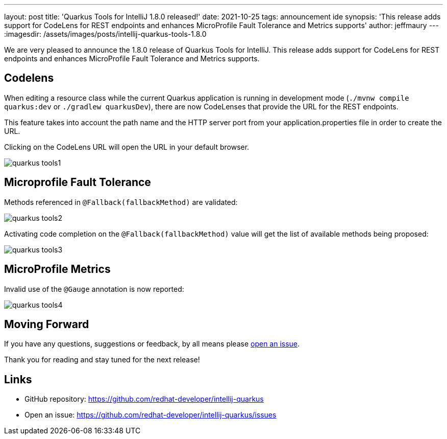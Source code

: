 ---
layout: post
title: 'Quarkus Tools for IntelliJ 1.8.0 released!'
date: 2021-10-25
tags: announcement ide
synopsis: 'This release adds support for CodeLens for REST endpoints and enhances MicroProfile Fault Tolerance and Metrics supports'
author: jeffmaury
---
:imagesdir: /assets/images/posts/intellij-quarkus-tools-1.8.0

We are very pleased to announce the 1.8.0 release of Quarkus Tools for IntelliJ.
This release adds support for CodeLens for REST endpoints and enhances MicroProfile Fault Tolerance and Metrics supports.

== Codelens

When editing a resource class while the current Quarkus application is running in development mode (`./mvnw compile quarkus:dev` or `./gradlew quarkusDev`), there are now CodeLenses that provide the URL for the REST endpoints.

This feature takes into account the path name and the HTTP server port from your application.properties file in order to create the URL.

Clicking on the CodeLens URL will open the URL in your default browser.

image::quarkus-tools1.gif[]

== Microprofile Fault Tolerance

Methods referenced in `@Fallback(fallbackMethod)` are validated:

image::quarkus-tools2.gif[]

Activating code completion on the `@Fallback(fallbackMethod)` value will get the list of available methods being proposed:

image::quarkus-tools3.gif[]

== MicroProfile Metrics

Invalid use of the `@Gauge` annotation is now reported:

image::quarkus-tools4.png[]

== Moving Forward

If you have any questions,
suggestions or feedback, by all means please https://github.com/redhat-developer/intellij-quarkus/issues[open an issue].

Thank you for reading and stay tuned for the next release!

== Links

- GitHub repository: https://github.com/redhat-developer/intellij-quarkus
- Open an issue: https://github.com/redhat-developer/intellij-quarkus/issues
